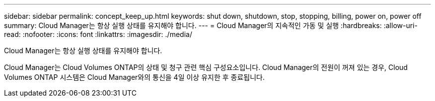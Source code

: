 ---
sidebar: sidebar 
permalink: concept_keep_up.html 
keywords: shut down, shutdown, stop, stopping, billing, power on, power off 
summary: Cloud Manager는 항상 실행 상태를 유지해야 합니다. 
---
= Cloud Manager의 지속적인 가동 및 실행
:hardbreaks:
:allow-uri-read: 
:nofooter: 
:icons: font
:linkattrs: 
:imagesdir: ./media/


[role="lead"]
Cloud Manager는 항상 실행 상태를 유지해야 합니다.

Cloud Manager는 Cloud Volumes ONTAP의 상태 및 청구 관련 핵심 구성요소입니다. Cloud Manager의 전원이 꺼져 있는 경우, Cloud Volumes ONTAP 시스템은 Cloud Manager와의 통신을 4일 이상 유지한 후 종료됩니다.
